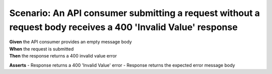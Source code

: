 Scenario: An API consumer submitting a request without a request body receives a 400 'Invalid Value' response
=============================================================================================================

| **Given** the API consumer provides an empty message body
| **When** the request is submitted
| **Then** the response returns a 400 invalid value error

**Asserts**
- Response returns a 400 'Invalid Value' error
- Response returns the expected error message body